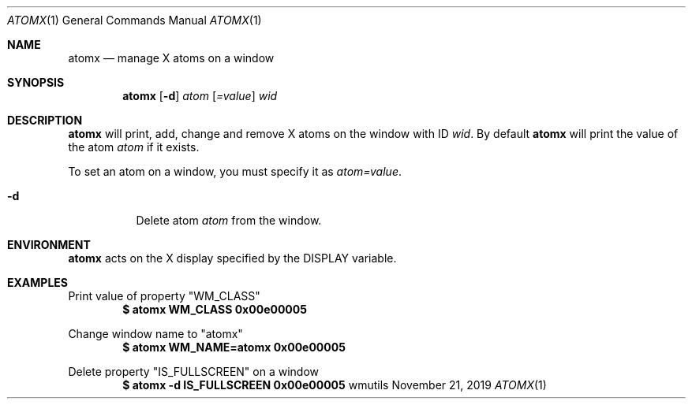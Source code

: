 .Dd November 21, 2019
.Dt ATOMX 1
.Os wmutils
.Sh NAME
.Nm atomx
.Nd manage X atoms on a window
.Sh SYNOPSIS
.Nm atomx
.Op Fl d
.Ar atom
.Op Ar =value
.Ar wid
.Sh DESCRIPTION
.Nm
will print, add, change and remove X atoms on the window with ID
.Ar wid .
By default
.Nm
will print the value of the atom
.Ar atom
if it exists.
.Pp
To set an atom on a window, you must specify it as
.Ar atom=value .
.Bl -tag -width Ds
.It Fl d
Delete atom
.Ar atom
from the window.
.Sh ENVIRONMENT
.Nm
acts on the X display specified by the
.Ev DISPLAY
variable.
.Sh EXAMPLES
Print value of property "WM_CLASS"
.Dl $ atomx WM_CLASS 0x00e00005
.Pp
Change window name to "atomx"
.Dl $ atomx WM_NAME=atomx 0x00e00005
.Pp
Delete property "IS_FULLSCREEN" on a window
.Dl $ atomx -d IS_FULLSCREEN 0x00e00005
